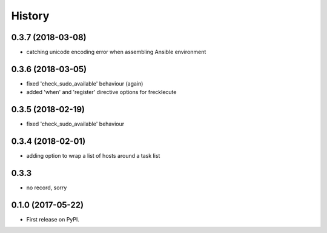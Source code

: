 =======
History
=======

0.3.7 (2018-03-08)
------------------

* catching unicode encoding error when assembling Ansible environment

0.3.6 (2018-03-05)
------------------

* fixed 'check_sudo_available' behaviour (again)
* added 'when' and 'register' directive options for frecklecute

0.3.5 (2018-02-19)
------------------

* fixed 'check_sudo_available' behaviour

0.3.4 (2018-02-01)
------------------

* adding option to wrap a list of hosts around a task list

0.3.3
-----

* no record, sorry

0.1.0 (2017-05-22)
------------------

* First release on PyPI.
